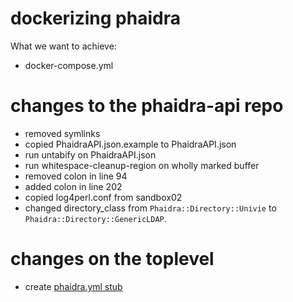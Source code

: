 #+OPTIONS: toc:nil ^:nil
#+TOC: headlines 2

* dockerizing phaidra
  What we want to achieve:
  #+begin_src dot :file construction.svg :exports results
    digraph G {
        subgraph cluster0 {
             node [style=filled,color=white];
             style=filled;
             color=lightgrey;
             imageserver -> phaidra_api;
             phaidra_api -> imageserver;
             label = "docker-network";
             }
             }

  #+end_src

  #+RESULTS:
  [[file:construction.svg]]

  + docker-compose.yml

* changes to the phaidra-api repo
  + removed symlinks
  + copied PhaidraAPI.json.example to PhaidraAPI.json
  + run untabify on PhaidraAPI.json
  + run whitespace-cleanup-region on wholly marked buffer
  + removed colon in line 94
  + added colon in line 202
  + copied log4perl.conf from sandbox02
  + changed directory_class from ~Phaidra::Directory::Univie~ to ~Phaidra::Directory::GenericLDAP~.
* changes on the toplevel
  + create [[file:./phaidra.yml][phaidra.yml stub]]
